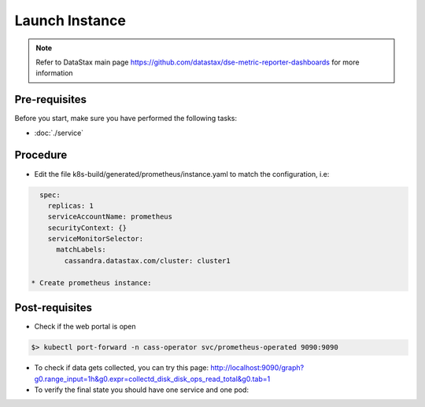 Launch Instance
===============

.. note::
   Refer to DataStax main page https://github.com/datastax/dse-metric-reporter-dashboards for more information

Pre-requisites
--------------
Before you start, make sure you have performed the following tasks:

* :doc:`./service`

Procedure
---------
* Edit the file k8s-build/generated/prometheus/instance.yaml to match the configuration, i.e:

.. code-block:: shell

   spec:
     replicas: 1
     serviceAccountName: prometheus
     securityContext: {}
     serviceMonitorSelector:
       matchLabels:
         cassandra.datastax.com/cluster: cluster1

 * Create prometheus instance:        

.. code-block:: shell
   :emphasize-lines: 2, 3, 4, 5

   $> kubectl apply -f k8s-build/generated/prometheus/instance.yaml
   serviceaccount/prometheus created
   clusterrole.rbac.authorization.k8s.io/prometheus created
   clusterrolebinding.rbac.authorization.k8s.io/prometheus created
   prometheus.monitoring.coreos.com/default created


Post-requisites
---------------
* Check if the web portal is open

.. code-block:: shell

   $> kubectl port-forward -n cass-operator svc/prometheus-operated 9090:9090

* To check if data gets collected, you can try this page: http://localhost:9090/graph?g0.range_input=1h&g0.expr=collectd_disk_disk_ops_read_total&g0.tab=1   

* To verify the final state you should have one service and one pod:

.. code-block:: shell
   :emphasize-lines: 7, 8, 18

   $> kubectl get pods --namespace=cass-operator
   NAME                                   READY   STATUS    RESTARTS   AGE
   cass-operator-8646fbbc5d-wcb44         1/1     Running   0          42m
   cluster1-dc1-rack1-sts-0               2/2     Running   0          38m
   cluster1-dc1-rack2-sts-0               2/2     Running   0          38m
   cluster1-dc1-rack3-sts-0               2/2     Running   0          38m
   prometheus-operator-7df548ccd6-dv7mg   1/1     Running   0          14m
   prometheus-prometheus-k8s-0            3/3     Running   1          7m35s


   kubectl get svc --namespace=cass-operator
   NAME                                  TYPE        CLUSTER-IP      EXTERNAL-IP   PORT(S)             AGE
   cass-operator-metrics                 ClusterIP   10.51.240.254   <none>        8383/TCP,8686/TCP   44m
   cassandradatacenter-webhook-service   ClusterIP   10.51.247.142   <none>        443/TCP             44m
   cluster1-dc1-all-pods-service         ClusterIP   None            <none>        <none>              40m
   cluster1-dc1-service                  ClusterIP   None            <none>        9042/TCP,8080/TCP   40m
   cluster1-seed-service                 ClusterIP   None            <none>        <none>              40m
   prometheus-operated                   ClusterIP   None            <none>        9090/TCP            9m21s


